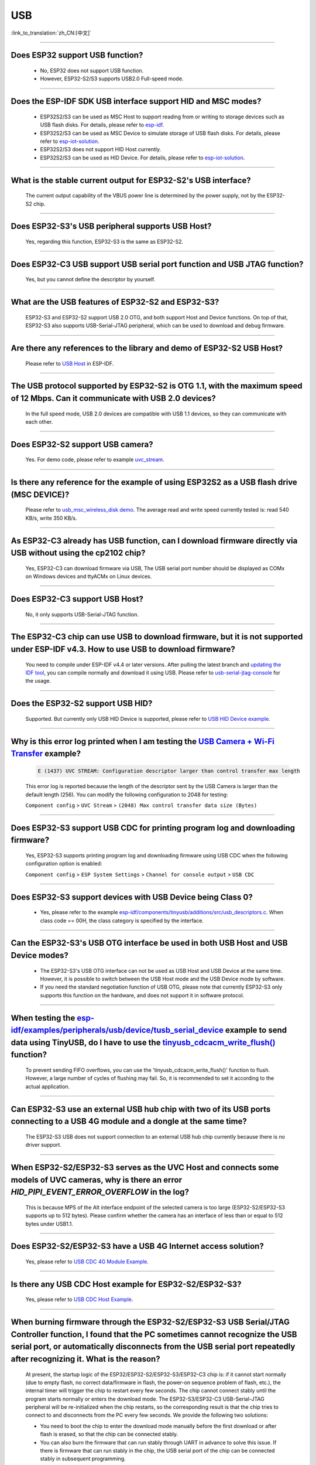 USB
============

:link_to_translation:`zh_CN:[中文]`

.. raw:: html

   <style>
   body {counter-reset: h2}
     h2 {counter-reset: h3}
     h2:before {counter-increment: h2; content: counter(h2) ". "}
     h3:before {counter-increment: h3; content: counter(h2) "." counter(h3) ". "}
     h2.nocount:before, h3.nocount:before, { content: ""; counter-increment: none }
   </style>

--------------

Does ESP32 support USB function?
---------------------------------------------------

  - No, ESP32 does not support USB function.
  - However, ESP32-S2/S3 supports USB2.0 Full-speed mode.

---------------

Does the ESP-IDF SDK USB interface support HID and MSC modes?
------------------------------------------------------------------------------------------------------------------------------------------------------------------

  - ESP32S2/S3 can be used as MSC Host to support reading from or writing to storage devices such as USB flash disks. For details, please refer to `esp-idf <https://github.com/espressif/esp-idf/tree/master/examples/peripherals/usb/host/msc>`__.
  - ESP32S2/S3 can be used as MSC Device to simulate storage of USB flash disks. For details, please refer to `esp-iot-solution <https://github.com/espressif/esp-iot-solution/tree/usb/add_usb_solutions/examples/usb>`__.
  - ESP32S2/S3 does not support HID Host currently.
  - ESP32S2/S3 can be used as HID Device. For details, please refer to `esp-iot-solution <https://github.com/espressif/esp-iot-solution/tree/usb/add_usb_solutions/examples/usb>`__.

-------------------------

What is the stable current output for ESP32-S2's USB interface? 
-------------------------------------------------------------------------------------------------------------------

  The current output capability of the VBUS power line is determined by the power supply, not by the ESP32-S2 chip.

-------------------------

Does ESP32-S3's USB peripheral supports USB Host?
------------------------------------------------------

  Yes, regarding this function, ESP32-S3 is the same as ESP32-S2.

-------------------------

Does ESP32-C3 USB support USB serial port function and USB JTAG function? 
---------------------------------------------------------------------------------------------------------------------

  Yes, but you cannot define the descriptor by yourself.

---------------

What are the USB features of ESP32-S2 and ESP32-S3? 
--------------------------------------------------------------------------------------------------------------------------------

  ESP32-S3 and ESP32-S2 support USB 2.0 OTG, and both support Host and Device functions. On top of that, ESP32-S3 also supports USB-Serial-JTAG peripheral, which can be used to download and debug firmware.
 
---------------

Are there any references to the library and demo of ESP32-S2 USB Host? 
--------------------------------------------------------------------------------------------------------------------------

  Please refer to `USB Host <https://docs.espressif.com/projects/esp-idf/en/latest/esp32s2/api-reference/peripherals/usb_host.html>`_ in ESP-IDF.

---------------

The USB protocol supported by ESP32-S2 is OTG 1.1, with the maximum speed of 12 Mbps. Can it communicate with USB 2.0 devices?
------------------------------------------------------------------------------------------------------------------------------------------------------------------------------------

  In the full speed mode, USB 2.0 devices are compatible with USB 1.1 devices, so they can communicate with each other.
  
---------------

Does ESP32-S2 support USB camera?
------------------------------------------------------------------------

  Yes. For demo code, please refer to example `uvc_stream <https://github.com/espressif/esp-iot-solution/tree/usb/add_usb_solutions/components/usb/uvc_stream>`_.

---------------

Is there any reference for the example of using ESP32S2 as a USB flash drive (MSC DEVICE)?
---------------------------------------------------------------------------------------------------------------------------------------------------------------------------------------------

  Please refer to `usb_msc_wireless_disk demo <https://github.com/espressif/esp-iot-solution/tree/usb/add_usb_solutions/examples/usb/device/usb_msc_wireless_disk>`_. The average read and write speed currently tested is: read 540 KB/s, write 350 KB/s.
  
---------------

As ESP32-C3 already has USB function, can I download firmware directly via USB without using the cp2102 chip?
-------------------------------------------------------------------------------------------------------------------------------

  Yes, ESP32-C3 can download firmware via USB, The USB serial port number should be displayed as COMx on Windows devices and ttyACMx on Linux devices.
  
---------------

Does ESP32-C3 support USB Host?
------------------------------------------------------

  No, it only supports USB-Serial-JTAG function.

---------------
  
The ESP32-C3 chip can use USB to download firmware, but it is not supported under ESP-IDF v4.3. How to use USB to download firmware?
------------------------------------------------------------------------------------------------------------------------------------------------------------------------------------------------------------------------------------------------------------

  You need to compile under ESP-IDF v4.4 or later versions. After pulling the latest branch and `updating the IDF tool <https://docs.espressif.com/projects/esp-idf/en/latest/esp32c3/get-started/index.html>`_, you can compile normally and download it using USB. Please refer to `usb-serial-jtag-console <https://docs.espressif.com/projects/esp-idf/en/latest/esp32c3/api-guides/usb-serial-jtag-console.html>`_ for the usage.

---------------

Does the ESP32-S2 support USB HID?
-----------------------------------------------------------------------

  Supported. But currently only USB HID Device is supported, please refer to `USB HID Device example <https://github.com/espressif/esp-iot-solution/tree/usb/add_usb_solutions/examples/usb/device/usb_hid_device>`_.

---------------

Why is this error log printed when I am testing the `USB Camera + Wi-Fi Transfer <https://github.com/espressif/esp-iot-solution/tree/usb/add_usb_solutions/examples/usb/host/usb_camera_wifi_transfer>`_ example?
--------------------------------------------------------------------------------------------------------------------------------------------------------------------------------------------------------------------------------------------------------------------------------------------------------

  .. code-block:: text

   E (1437) UVC STREAM: Configuration descriptor larger than control transfer max length

  This error log is reported because the length of the descriptor sent by the USB Camera is larger than the default length (256). You can modify the following configuration to 2048 for testing:

  ``Component config`` > ``UVC Stream`` > ``(2048) Max control transfer data size (Bytes)``

-------------

Does ESP32-S3 support USB CDC for printing program log and downloading firmware?
-------------------------------------------------------------------------------------------------------------------------------------------------------------------------------------------------------------

  Yes, ESP32-S3 supports printing program log and downloading firmware using USB CDC when the following configuration option is enabled:

  ``Component config`` > ``ESP System Settings`` > ``Channel for console output`` > ``USB CDC``

-------------------

Does ESP32-S3 support devices with USB Device being Class 0?
------------------------------------------------------------------------------------------------------------------------------------------------------------------------------------------------------

  - Yes, please refer to the example `esp-idf/components/tinyusb/additions/src/usb_descriptors.c <https://github.com/espressif/esp-idf/blob/v5.0-dev/components/tinyusb/additions/src/usb_descriptors.c>`_. When class code == 00H, the class category is specified by the interface.

-----------

Can the ESP32-S3's USB OTG interface be used in both USB Host and USB Device modes?
--------------------------------------------------------------------------------------------------------------------------------------------------------------------------------------------------------------

  - The ESP32-S3's USB OTG interface can not be used as USB Host and USB Device at the same time. However, it is possible to switch between the USB Host mode and the USB Device mode by software.
  - If you need the standard negotiation function of USB OTG, please note that currently ESP32-S3 only supports this function on the hardware, and does not support it in software protocol.
  
----------------

When testing the `esp-idf/examples/peripherals/usb/device/tusb_serial_device <https://github.com/espressif/esp-idf/tree/release/v5.0/examples/peripherals/usb/device/tusb_serial_device>`_ example to send data using TinyUSB, do I have to use the `tinyusb_cdcacm_write_flush() <https://github.com/espressif/esp-idf/blob/203c3e6e1cdb1861cecaed4834fb09b0e097b10d/examples/peripherals/usb/device/tusb_serial_device/main/tusb_serial_device_main.c#L34>`_ function?
-------------------------------------------------------------------------------------------------------------------------------------------------------------------------------------------------------------------------------------------------------------------------------------------------------------------------------------------------------------------------------------------------------------------------------------------------------------------------------------------------------------------------------------------------------------------------------------------------------------------------------------------------------------------------------------------------------------------------------------------------

  To prevent sending FIFO overflows, you can use the 'tinyusb_cdcacm_write_flush()' function to flush. However, a large number of cycles of flushing may fail. So, it is recommended to set it according to the actual application.

---------------

Can ESP32-S3 use an external USB hub chip with two of its USB ports connecting to a USB 4G module and a dongle at the same time?
-----------------------------------------------------------------------------------------------------------------------------------------------------------------------------------------------------------------------------

  The ESP32-S3 USB does not support connection to an external USB hub chip currently because there is no driver support.

---------------------

When ESP32-S2/ESP32-S3 serves as the UVC Host and connects some models of UVC cameras, why is there an error `HID_PIPI_EVENT_ERROR_OVERFLOW` in the log?
----------------------------------------------------------------------------------------------------------------------------------------------------------------------------------------------------------------------------------------

  This is because MPS of the Alt interface endpoint of the selected camera is too large (ESP32-S2/ESP32-S3 supports up to 512 bytes). Please confirm whether the camera has an interface of less than or equal to 512 bytes under USB1.1.

---------------------

Does ESP32-S2/ESP32-S3 have a USB 4G Internet access solution?
------------------------------------------------------------------------------------------------------------------------------------------------------------------------------------------------------------------------------

  Yes, please refer to `USB CDC 4G Module Example <https://github.com/espressif/esp-iot-solution/tree/usb/add_usb_solutions/examples/usb/host/usb_cdc_4g_module>`_.

---------------------

Is there any USB CDC Host example for ESP32-S2/ESP32-S3?
------------------------------------------------------------------------------------------------------------------------------------------------------------------------------------------------------------------------------

  Yes, please refer to `USB CDC Host Example <https://github.com/espressif/esp-iot-solution/tree/usb/add_usb_solutions/examples/usb/host/usb_cdc_basic>`_.

---------------------

When burning firmware through the ESP32-S2/ESP32-S3 USB Serial/JTAG Controller function, I found that the PC sometimes cannot recognize the USB serial port, or automatically disconnects from the USB serial port repeatedly after recognizing it. What is the reason?
----------------------------------------------------------------------------------------------------------------------------------------------------------------------------------------------------------------------------------------------------------------------------------------------------------------------------

  At present, the startup logic of the ESP32/ESP32-S2/ESP32-S3/ESP32-C3 chip is: if it cannot start normally (due to empty flash, no correct data/firmware in flash, the power-on sequence problem of flash, etc.), the internal timer will trigger the chip to restart every few seconds. The chip cannot connect stably until the program starts normally or enters the download mode. The ESP32-S3/ESP32-C3 USB-Serial-JTAG peripheral will be re-initialized when the chip restarts, so the corresponding result is that the chip tries to connect to and disconnects from the PC every few seconds. We provide the following two solutions:

  - You need to boot the chip to enter the download mode manually before the first download or after flash is erased, so that the chip can be connected stably.
  - You can also burn the firmware that can run stably through UART in advance to solve this issue. If there is firmware that can run stably in the chip, the USB serial port of the chip can be connected stably in subsequent programming.
  
  If there is no strap pin test point reserved for booting manually, you may need to try several times in the initial USB download.

---------------------

Why does ESP32-S2/ESP32-S3 not reach the maximum USB full speed, 12 Mbps?
-----------------------------------------------------------------------------------------------------------------------------------------------------------------------------------------------------------------------------------------------------

  We will explain this issue with the TinyUSB protocol stack as an example. As this USB mode does not use DMA, but directly uses CPU polling, some time slices are wasted in each transfer. As a result, the TinyUSB protocol stack is only expected to reach 6.4 Mbps (it can reach 9.628 Mbps theoretically if the batch transfer is adopted).

---------------------

How can I confirm if ESP32-S2/ESP32-S3 USB supports a certain USB camera or not?
--------------------------------------------------------------------------------------------------------------------------------------------------------------------------------------------------------------------------------------

  First, you need to acquire the descriptor information of the USB camera. For example, you need to enter `lsusb -v` in the Linux terminal, and then check the wMaxPacketSize of the endpoint descriptor in the interface descriptor where bInterfaceSubClass is `2 Video Streaming`. ESP32-S2/ESP32-S3 USB only supports USB cameras that correspond to wMaxPacketSize Video Streaming endpoints which include 512 bytes at the maximum.

---------------------

What is the maximum resolution of USB cameras that ESP32-S2/ESP32-S3 support?
------------------------------------------------------------------------------------------------------------------------------------------------------------------------------------------------------------------------------

  - If we do not consider local JPEG decoding, the bottleneck is the throughput rate of USB. The USB camera generally adopts synchronous transmission. ESP USB has a limitation of FIFO size, which can reach 500 KB/s at the maximum currently. Thus, if you want to achieve 15 frames, the size of each frame can only be 33 KB. The maximum resolution that can be achieved by 33 KB depends on the compression rate, and generally it can reach 480 * 320.
  - If you take local JPEG decoding into consideration, you also need to consider whether this resolution can reach 15 frames per second.

---------------------

Can the ESP32-S2/ESP32-S3 USB recognize the USB plugging and unplugging action when it is used as a USB CDC Device?
--------------------------------------------------------------------------------------------------------------------------------------------------------------------------------------------------------------------------------

  Yes, the USB device uses the tinyusb protocol stack, including `mount and umount callback functions <https://github.com/espressif/esp-iot-solution/blob/usb/add_usb_solutions/examples/usb/device/usb_uart_bridge/main/usb_uart_bridge_main.c#L119>`_ to response the USB plugging and unplugging events.

---------------------

After enabling the RNDIS and CDC functions on the ESP32-S3 USB, I found that the PC can recognize the COM port. However, the automatic programming function of the COM port is invalid. Is it expected?
-------------------------------------------------------------------------------------------------------------------------------------------------------------------------------------------------------------------------------

   - Yes. The USB auto-programming function is implemented through the USB-Seial-JTAG peripheral, and the USB RNDIS function is implemented through the USB-OTG peripheral. However, only one of the two peripherals can work at a moment.
   - If the USB-OTG peripheral is used in the application, the automatic programming function implemented by the USB-Seial-JTAG peripheral will not be available. But you can manually enter the download mode for USB burning.

-------------

Does the ESP32-S2/ESP32-S3 support the USB CDC NCM protocol?
---------------------------------------------------------------------------------------------------------------------------------------------------------------------------------------------------

  - Currently, ESP32-S2/ESP32-S3 only supports the USB CDC ECM protocol, but does not support the USB CDC NCM protocol.
